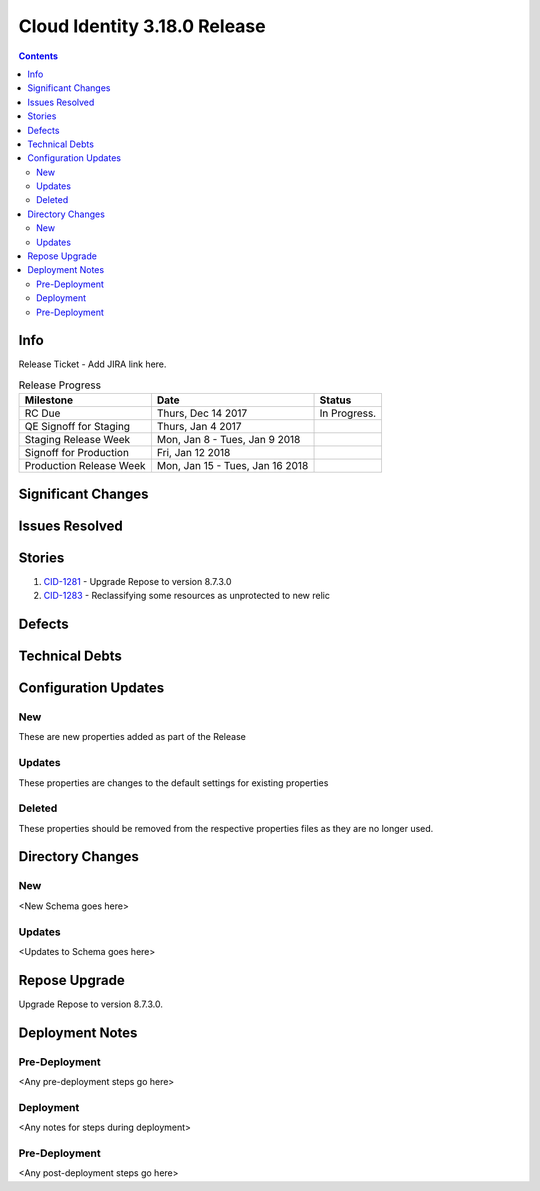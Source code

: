 Cloud Identity 3.18.0 Release
==============================
.. _CID-1281:  https://jira.rax.io/browse/CID-1281
.. _CID-1283:  https://jira.rax.io/browse/CID-1283
.. contents::

Info
----

Release Ticket  - Add JIRA link here.

.. csv-table:: Release Progress
   :header: Milestone, Date, Status

   RC Due, "Thurs, Dec 14 2017", In Progress.
   QE Signoff for Staging, "Thurs, Jan 4 2017",
   Staging Release Week, "Mon, Jan 8 - Tues, Jan 9 2018",
   Signoff for Production, "Fri, Jan 12 2018",
   Production Release Week, "Mon, Jan 15 - Tues, Jan 16 2018",


Significant Changes
-------------------


Issues Resolved
---------------

Stories
-------

#. `CID-1281`_ - Upgrade Repose to version 8.7.3.0
#. `CID-1283`_ -  Reclassifying some resources as unprotected to new relic

Defects
-------


Technical Debts
---------------


Configuration Updates
---------------------

---
New
---
These are new properties added as part of the Release

.. list-table:: Configuration Changes
   :header-rows: 1
   :widths: 8 60 7 7 7

   * - Name
     - Description
     - DefaultValue
     - Story
     - File

-------
Updates
-------
These properties are changes to the default settings for existing properties 

.. list-table:: Configuration Changes
   :header-rows: 1
   :widths: 8 60 7 7 7

   * - Name
     - Description
     - DefaultValue
     - Story
     - File


-------
Deleted
-------

These properties should be removed from the respective properties files as they are no longer used.

.. list-table:: Configuration Changes
   :header-rows: 1
   :widths: 8 60 7 7 7

   * - Name
     - Story
     - File

Directory Changes
------------------

---
New
---
<New Schema goes here>

-------
Updates
-------
<Updates to Schema goes here>

Repose Upgrade
--------------

Upgrade Repose to version 8.7.3.0.

Deployment Notes
----------------

--------------
Pre-Deployment
--------------

<Any pre-deployment steps go here>

-----------
Deployment
-----------

<Any notes for steps during deployment>

---------------
Pre-Deployment
---------------

<Any post-deployment steps go here>
